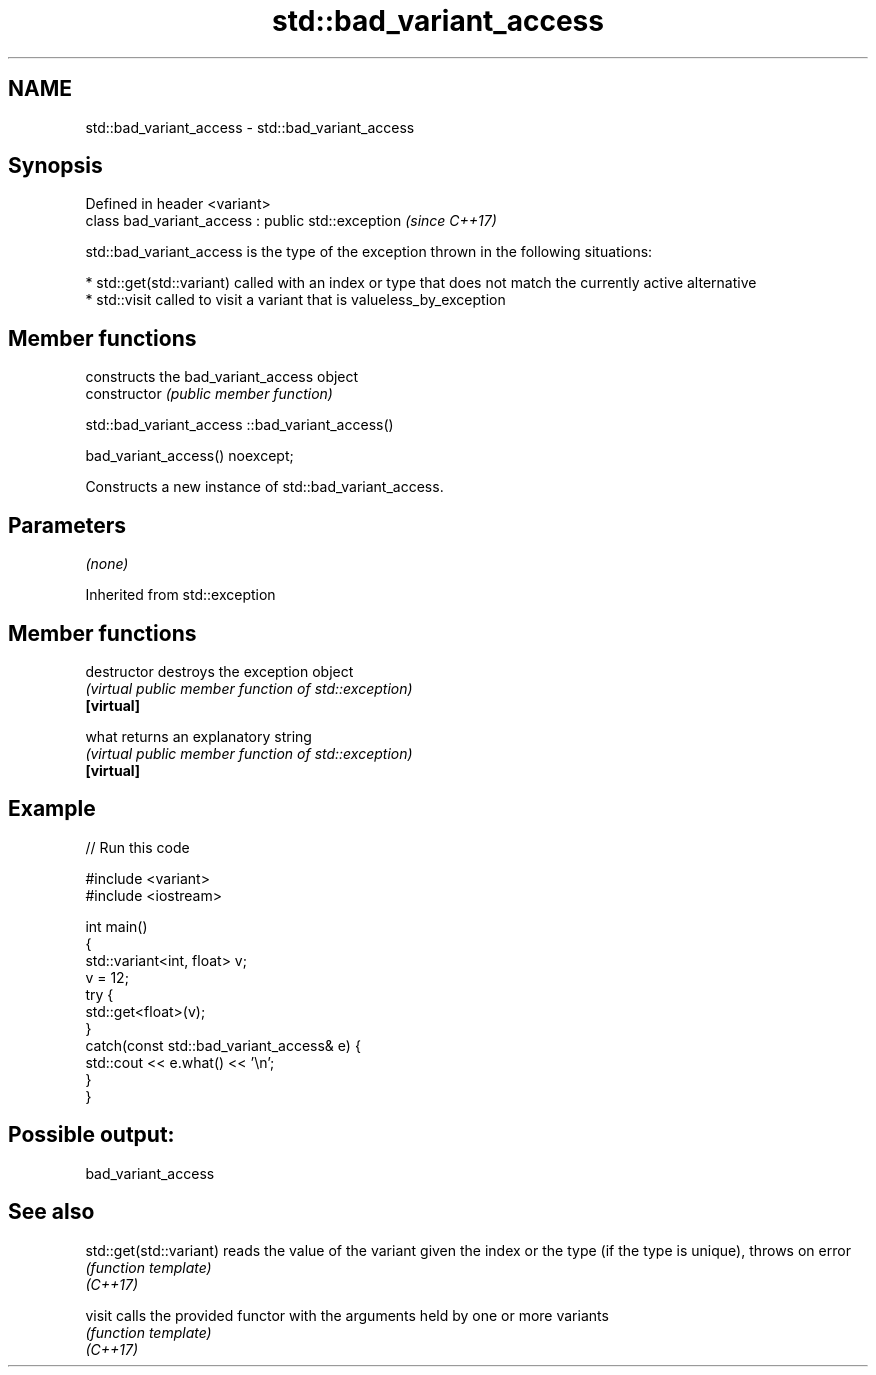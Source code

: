 .TH std::bad_variant_access 3 "2020.03.24" "http://cppreference.com" "C++ Standard Libary"
.SH NAME
std::bad_variant_access \- std::bad_variant_access

.SH Synopsis

  Defined in header <variant>
  class bad_variant_access : public std::exception  \fI(since C++17)\fP

  std::bad_variant_access is the type of the exception thrown in the following situations:

  * std::get(std::variant) called with an index or type that does not match the currently active alternative
  * std::visit called to visit a variant that is valueless_by_exception


.SH Member functions


                constructs the bad_variant_access object
  constructor   \fI(public member function)\fP


   std::bad_variant_access ::bad_variant_access()


  bad_variant_access() noexcept;

  Constructs a new instance of std::bad_variant_access.

.SH Parameters

  \fI(none)\fP

  Inherited from std::exception


.SH Member functions



  destructor   destroys the exception object
               \fI(virtual public member function of std::exception)\fP
  \fB[virtual]\fP

  what         returns an explanatory string
               \fI(virtual public member function of std::exception)\fP
  \fB[virtual]\fP


.SH Example

  
// Run this code

    #include <variant>
    #include <iostream>

    int main()
    {
        std::variant<int, float> v;
        v = 12;
        try {
          std::get<float>(v);
        }
        catch(const std::bad_variant_access& e) {
            std::cout << e.what() << '\\n';
        }
    }

.SH Possible output:

    bad_variant_access


.SH See also



  std::get(std::variant) reads the value of the variant given the index or the type (if the type is unique), throws on error
                         \fI(function template)\fP
  \fI(C++17)\fP

  visit                  calls the provided functor with the arguments held by one or more variants
                         \fI(function template)\fP
  \fI(C++17)\fP




